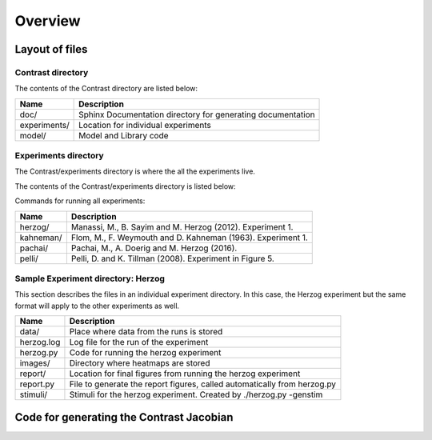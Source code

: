 .. Contrast documentation master file, created by
   sphinx-quickstart on Wed Jan  2 15:26:24 2019.
   You can adapt this file completely to your liking, but it should at least
   contain the root `toctree` directive.


Overview
========

Layout of files
---------------

Contrast directory
^^^^^^^^^^^^^^^^^^^

The contents of the Contrast directory are listed below:

==================   ============
Name                 Description
==================   ============
doc/                 Sphinx Documentation directory for generating documentation
experiments/         Location for individual experiments
model/               Model and Library code
==================   ============


Experiments directory
^^^^^^^^^^^^^^^^^^^^^

The Contrast/experiments directory is where the all the experiments live.  

The contents of the Contrast/experiments directory is listed below:

Commands for running all experiments:

==================   ============
Name                 Description
==================   ============
herzog/              Manassi, M., B. Sayim and M. Herzog (2012). Experiment 1.
kahneman/            Flom, M., F. Weymouth and D. Kahneman (1963). Experiment 1.
pachai/              Pachai, M., A. Doerig and M. Herzog (2016).
pelli/               Pelli, D. and K. Tillman (2008). Experiment in Figure 5.
==================   ============

Sample Experiment directory: Herzog
^^^^^^^^^^^^^^^^^^^^^^^^^^^^^^^^^^^

This section describes the files in an individual experiment directory.  In this case, the Herzog experiment but the same format will apply to the other experiments as well.

==================   ============
Name                 Description
==================   ============
data/                Place where data from the runs is stored
herzog.log           Log file for the run of the experiment
herzog.py            Code for running the herzog experiment
images/              Directory where heatmaps are stored
report/              Location for final figures from running the herzog experiment
report.py            File to generate the report figures, called automatically from herzog.py
stimuli/             Stimuli for the herzog experiment. Created by ./herzog.py -genstim
==================   ============

Code for generating the Contrast Jacobian
-----------------------------------------





